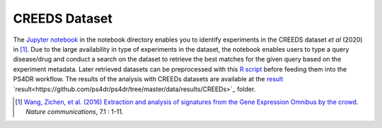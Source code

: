 CREEDS Dataset
==============
The `Jupyter notebook <https://github.com/ps4dr/ps4dr/blob/master/notebooks/creeds_loader.ipynb>`_ in the notebook directory enables you to identify experiments in the CREEDS dataset *et al* (2020) in [1]_.
Due to the large availability in type of experiments in the dataset, the notebook enables users to type a query disease/drug and conduct a search on the dataset to retrieve the best matches for the given query based on the experiment metadata. Later retrieved datasets can be preprocessed with this `R script <https://github.com/ps4dr/ps4dr/blob/master/R/preprocessing/creeds_data_preprocessing.R>`_ before feeding them into the PS4DR workflow. The results of the analysis with CREEDs datasets are available at the `result <https://github.com/ps4dr/ps4dr/tree/master/data/results/CREEDs>`_  `result<https://github.com/ps4dr/ps4dr/tree/master/data/results/CREEDs>`_ folder.

.. [1] `Wang, Zichen, et al. (2016) Extraction and analysis of signatures from the Gene Expression Omnibus by the crowd
 <https://www.nature.com/articles/ncomms12846>`_. *Nature communications*, 7.1 : 1-11.
